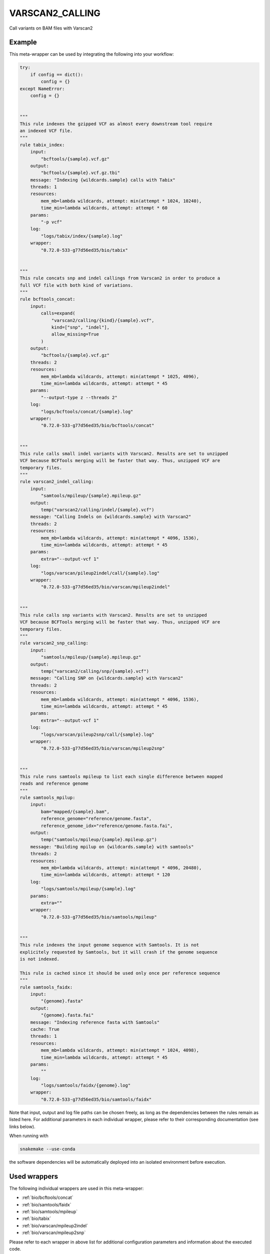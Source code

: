 .. _`varscan2_calling`:

VARSCAN2_CALLING
================

Call variants on BAM files with Varscan2


Example
-------

This meta-wrapper can be used by integrating the following into your workflow:

.. code-block:: python

    try:
        if config == dict():
            config = {}
    except NameError:
        config = {}


    """
    This rule indexes the gzipped VCF as almost every downstream tool require
    an indexed VCF file.
    """
    rule tabix_index:
        input:
            "bcftools/{sample}.vcf.gz"
        output:
            "bcftools/{sample}.vcf.gz.tbi"
        message: "Indexing {wildcards.sample} calls with Tabix"
        threads: 1
        resources:
            mem_mb=lambda wildcards, attempt: min(attempt * 1024, 10240),
            time_min=lambda wildcards, attempt: attempt * 60
        params:
            "-p vcf"
        log:
            "logs/tabix/index/{sample}.log"
        wrapper:
            "0.72.0-533-g77d56ed35/bio/tabix"


    """
    This rule concats snp and indel callings from Varscan2 in order to produce a
    full VCF file with both kind of variations.
    """
    rule bcftools_concat:
        input:
            calls=expand(
                "varscan2/calling/{kind}/{sample}.vcf",
                kind=["snp", "indel"],
                allow_missing=True
            )
        output:
            "bcftools/{sample}.vcf.gz"
        threads: 2
        resources:
            mem_mb=lambda wildcards, attempt: min(attempt * 1025, 4096),
            time_min=lambda wildcards, attempt: attempt * 45
        params:
            "--output-type z --threads 2"
        log:
            "logs/bcftools/concat/{sample}.log"
        wrapper:
            "0.72.0-533-g77d56ed35/bio/bcftools/concat"


    """
    This rule calls small indel variants with Varscan2. Results are set to unzipped
    VCF because BCFTools merging will be faster that way. Thus, unzipped VCF are
    temporary files.
    """
    rule varscan2_indel_calling:
        input:
            "samtools/mpileup/{sample}.mpileup.gz"
        output:
            temp("varscan2/calling/indel/{sample}.vcf")
        message: "Calling Indels on {wildcards.sample} with Varscan2"
        threads: 2
        resources:
            mem_mb=lambda wildcards, attempt: min(attempt * 4096, 1536),
            time_min=lambda wildcards, attempt: attempt * 45
        params:
            extra="--output-vcf 1"
        log:
            "logs/varscan/pileup2indel/call/{sample}.log"
        wrapper:
            "0.72.0-533-g77d56ed35/bio/varscan/mpileup2indel"


    """
    This rule calls snp variants with Varscan2. Results are set to unzipped
    VCF because BCFTools merging will be faster that way. Thus, unzipped VCF are
    temporary files.
    """
    rule varscan2_snp_calling:
        input:
            "samtools/mpileup/{sample}.mpileup.gz"
        output:
            temp("varscan2/calling/snp/{sample}.vcf")
        message: "Calling SNP on {wildcards.sample} with Varscan2"
        threads: 2
        resources:
            mem_mb=lambda wildcards, attempt: min(attempt * 4096, 1536),
            time_min=lambda wildcards, attempt: attempt * 45
        params:
            extra="--output-vcf 1"
        log:
            "logs/varscan/pileup2snp/call/{sample}.log"
        wrapper:
            "0.72.0-533-g77d56ed35/bio/varscan/mpileup2snp"


    """
    This rule runs samtools mpileup to list each single difference between mapped
    reads and reference genome
    """
    rule samtools_mpilup:
        input:
            bam="mapped/{sample}.bam",
            reference_genome="reference/genome.fasta",
            reference_genome_idx="reference/genome.fasta.fai",
        output:
            temp("samtools/mpileup/{sample}.mpileup.gz")
        message: "Building mpilup on {wildcards.sample} with samtools"
        threads: 2
        resources:
            mem_mb=lambda wildcards, attempt: min(attempt * 4096, 20480),
            time_min=lambda wildcards, attempt: attempt * 120
        log:
            "logs/samtools/mpileup/{sample}.log"
        params:
            extra=""
        wrapper:
            "0.72.0-533-g77d56ed35/bio/samtools/mpileup"


    """
    This rule indexes the input genome sequence with Samtools. It is not
    explicitely requested by Samtools, but it will crash if the genome sequence
    is not indexed.

    This rule is cached since it should be used only once per reference sequence
    """
    rule samtools_faidx:
        input:
            "{genome}.fasta"
        output:
            "{genome}.fasta.fai"
        message: "Indexing reference fasta with Samtools"
        cache: True
        threads: 1
        resources:
            mem_mb=lambda wildcards, attempt: min(attempt * 1024, 4098),
            time_min=lambda wildcards, attempt: attempt * 45
        params:
            ""
        log:
            "logs/samtools/faidx/{genome}.log"
        wrapper:
            "0.72.0-533-g77d56ed35/bio/samtools/faidx"

Note that input, output and log file paths can be chosen freely, as long as the dependencies between the rules remain as listed here.
For additional parameters in each individual wrapper, please refer to their corresponding documentation (see links below).

When running with

.. code-block:: bash

    snakemake --use-conda

the software dependencies will be automatically deployed into an isolated environment before execution.



Used wrappers
---------------------

The following individual wrappers are used in this meta-wrapper:


* :ref:`bio/bcftools/concat`

* :ref:`bio/samtools/faidx`

* :ref:`bio/samtools/mpileup`

* :ref:`bio/tabix`

* :ref:`bio/varscan/mpileup2indel`

* :ref:`bio/varscan/mpileup2snp`


Please refer to each wrapper in above list for additional configuration parameters and information about the executed code.






Notes
-----

Bam are expected to be mate-fixed, and recalibrated.




Authors
-------


* Thibault Dayris

